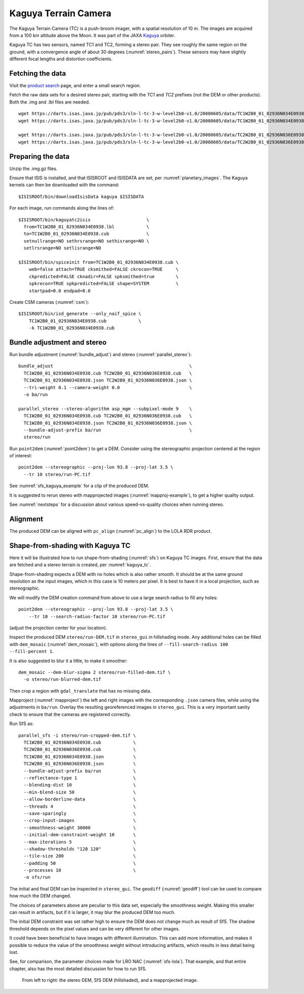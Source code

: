 .. _kaguya_tc:

Kaguya Terrain Camera
---------------------

The Kaguya Terrain Camera (TC) is a push-broom imager, with a spatial resolution
of 10 m. The images are acquired from a 100 km altitude above the Moon. It was
part of the JAXA `Kaguya <https://en.wikipedia.org/wiki/SELENE>`_ orbiter.

Kaguya TC has two sensors, named TC1 and TC2, forming a stereo pair. They see
roughly the same region on the ground, with a convergence angle of about 30 degrees
(:numref:`stereo_pairs`). These sensors may have slightly different focal
lengths and distortion coefficients.

Fetching the data
~~~~~~~~~~~~~~~~~

Visit the `product search
<https://darts.isas.jaxa.jp/planet/pdap/selene/product_search.html>`_ page, and
enter a small search region.

Fetch the raw data sets for a desired stereo pair, starting with the *TC1* and
*TC2* prefixes (not the DEM or other products). Both the .img and .lbl files are needed. 

::

    wget https://darts.isas.jaxa.jp/pub/pds3/sln-l-tc-3-w-level2b0-v1.0/20080605/data/TC1W2B0_01_02936N034E0938.img.gz
    wget https://darts.isas.jaxa.jp/pub/pds3/sln-l-tc-3-w-level2b0-v1.0/20080605/data/TC1W2B0_01_02936N034E0938.lbl

    wget https://darts.isas.jaxa.jp/pub/pds3/sln-l-tc-3-w-level2b0-v1.0/20080605/data/TC2W2B0_01_02936N036E0938.img.gz
    wget https://darts.isas.jaxa.jp/pub/pds3/sln-l-tc-3-w-level2b0-v1.0/20080605/data/TC2W2B0_01_02936N036E0938.lbl

Preparing the data
~~~~~~~~~~~~~~~~~~

Unzip the .img.gz files.

Ensure that ISIS is installed, and that ISISROOT and ISISDATA are set, per
:numref:`planetary_images`. The Kaguya kernels can then be downloaded with the
command::

    $ISISROOT/bin/downloadIsisData kaguya $ISISDATA

For each image, run commands along the lines of::

    $ISISROOT/bin/kaguyatc2isis                     \
      from=TC1W2B0_01_02936N034E0938.lbl            \
      to=TC1W2B0_01_02936N034E0938.cub              \
      setnullrange=NO sethrsrange=NO sethisrange=NO \
      setlrsrange=NO setlisrange=NO

    $ISISROOT/bin/spiceinit from=TC1W2B0_01_02936N034E0938.cub \
        web=false attach=TRUE cksmithed=FALSE ckrecon=TRUE     \
        ckpredicted=FALSE cknadir=FALSE spksmithed=true        \
        spkrecon=TRUE spkpredicted=FALSE shape=SYSTEM          \
        startpad=0.0 endpad=0.0

Create CSM cameras (:numref:`csm`)::

    $ISISROOT/bin/isd_generate --only_naif_spice \
        TC1W2B0_01_02936N034E0938.cub            \
        -k TC1W2B0_01_02936N034E0938.cub

Bundle adjustment and stereo
~~~~~~~~~~~~~~~~~~~~~~~~~~~~

Run bundle adjustment (:numref:`bundle_adjust`) and stereo
(:numref:`parallel_stereo`)::

    bundle_adjust                                                   \
      TC1W2B0_01_02936N034E0938.cub TC2W2B0_01_02936N036E0938.cub   \
      TC1W2B0_01_02936N034E0938.json TC2W2B0_01_02936N036E0938.json \
      --tri-weight 0.1 --camera-weight 0.0                          \
      -o ba/run

    parallel_stereo --stereo-algorithm asp_mgm --subpixel-mode 9    \
      TC1W2B0_01_02936N034E0938.cub TC2W2B0_01_02936N036E0938.cub   \
      TC1W2B0_01_02936N034E0938.json TC2W2B0_01_02936N036E0938.json \
      --bundle-adjust-prefix ba/run                                 \
      stereo/run

Run ``point2dem`` (:numref:`point2dem`) to get a DEM. Consider using the
stereographic projection centered at the region of interest::

    point2dem --stereographic --proj-lon 93.8 --proj-lat 3.5 \
      --tr 10 stereo/run-PC.tif

See :numref:`sfs_kaguya_example` for a clip of the produced DEM.

It is suggested to rerun stereo with mapprojected images
(:numref:`mapproj-example`), to get a higher quality output. 

See :numref:`nextsteps` for a discussion about various speed-vs-quality choices
when running stereo. 

Alignment
~~~~~~~~~

The produced DEM can be aligned with ``pc_align`` (:numref:`pc_align`) to the
LOLA RDR product. 

.. _sfs_kaguya:

Shape-from-shading with Kaguya TC
~~~~~~~~~~~~~~~~~~~~~~~~~~~~~~~~~

Here it will be illustrated how to run shape-from-shading (:numref:`sfs`) on Kaguya
TC images. First, ensure that the data are fetched and a stereo terrain is created,
per :numref:`kaguya_tc`. 

Shape-from-shading expects a DEM with no holes which is also rather smooth. It
should be at the same ground resolution as the input images, which in this case is 10
meters per pixel. It is best to have it in a local projection, such as stereographic.

We will modify the DEM creation command from above to use a large search radius to fill 
any holes::

    point2dem --stereographic --proj-lon 93.8 --proj-lat 3.5 \
        --tr 10 --search-radius-factor 10 stereo/run-PC.tif

(adjust the projection center for your location).

Inspect the produced DEM ``stereo/run-DEM.tif`` in ``stereo_gui`` in hillshading
mode. Any additional holes can be filled with ``dem_mosaic`` (:numref:`dem_mosaic`),
with options along the lines of ``--fill-search-radius 100 --fill-percent 1``.

It is also suggested to blur it a little, to make it smoother::

    dem_mosaic --dem-blur-sigma 2 stereo/run-filled-dem.tif \
      -o stereo/run-blurred-dem.tif  

Then crop a region with ``gdal_translate`` that has no missing data. 

Mapproject (:numref:`mapproject`) the left and right images with the
corresponding ``.json`` camera files, while using the adjustments in ``ba/run``.
Overlay the resulting georeferenced images in ``stereo_gui``. This is a very
important sanity check to ensure that the cameras are registered correctly. 

Run SfS as::

    parallel_sfs -i stereo/run-cropped-dem.tif \
      TC1W2B0_01_02936N034E0938.cub            \
      TC2W2B0_01_02936N036E0938.cub            \
      TC1W2B0_01_02936N034E0938.json           \
      TC2W2B0_01_02936N036E0938.json           \
      --bundle-adjust-prefix ba/run            \
      --reflectance-type 1                     \
      --blending-dist 10                       \
      --min-blend-size 50                      \
      --allow-borderline-data                  \
      --threads 4                              \
      --save-sparingly                         \
      --crop-input-images                      \
      --smoothness-weight 30000                \
      --initial-dem-constraint-weight 10       \
      --max-iterations 5                       \
      --shadow-thresholds "120 120"            \
      --tile-size 200                          \
      --padding 50                             \
      --processes 10                           \
      -o sfs/run

The initial and final DEM can be inspected in ``stereo_gui``. The ``geodiff``
(:numref:`geodiff`) tool can be used to compare how much the DEM changed.

The choices of parameters above are peculiar to this data set, especially the
smoothness weight. Making this smaller can result in artifacts, but if it is
larger, it may blur the produced DEM too much.

The initial DEM constraint was set rather high to ensure the DEM does not change
much as result of SfS. The shadow threshold depends on the pixel values and can
be very different for other images.

It could have been beneficial to have images with different illumination. This
can add more information, and makes it possible to reduce the value of the
smoothness weight without introducing artifacts, which results in less detail
being lost.

See, for comparison, the parameter choices made for LRO NAC
(:numref:`sfs-lola`). That example, and that entire chapter, also has the most
detailed discussion for how to run SfS.

.. figure:: ../images/sfs_kaguya_example.png
   :name: sfs_kaguya_example
   :alt: SfS with Kaguya TC images

   From left to right: the stereo DEM, SfS DEM (hillshaded), and a mapprojected
   image. 

